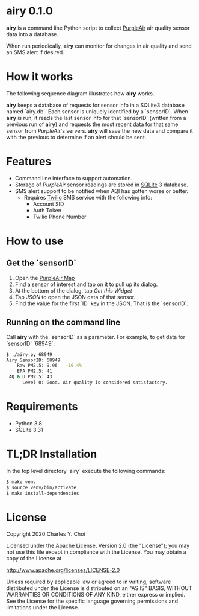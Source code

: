 * airy 0.1.0

*airy* is a command line Python script to collect [[https://www2.purpleair.com][PurpleAir]] air quality sensor data into a database. 

When run periodically, *airy* can monitor for changes in air quality and send an SMS alert if desired.

* How it works

The following sequence diagram illustrates how *airy* works. 

[[file:doc/images/airy-architecture.png]]

*airy* keeps a database of requests for sensor info in a SQLite3 database named `airy.db`. Each sensor is uniquely identified by a `sensorID`. When *airy* is run, it reads the last sensor info for that `sensorID` (written from a previous run of *airy*) and requests the most recent data for that same sensor from /PurpleAir/'s servers. *airy* will save the new data and compare it with the previous to determine if an alert should be sent.

* Features

- Command line interface to support automation.
- Storage of /PurpleAir/ sensor readings are stored in [[https://www.sqlite.org/index.html][SQLite]] 3 database.
- SMS alert support to be notified when AQI has gotten worse or better.
   - Requires [[https://www.twilio.com][Twilio]] SMS service with the following info:
       - Account SID
       - Auth Token
       - Twilio Phone Number

* How to use

** Get the `sensorID`
    1. Open the [[https://www.purpleair.com/map?opt=1/mAQI/a10/cC0#11/37.7703/-122.4407][PurpleAir Map]]
    2. Find a sensor of interest and tap on it to pull up its dialog.
    3. At the bottom of the dialog, tap /Get this Widget/
    4. Tap /JSON/ to open the JSON data of that sensor.
    5. Find the value for the first `ID` key in the JSON. That is the `sensorID`.

** Running on the command line

Call *airy* with the `sensorID` as a parameter. For example, to get data for `sensorID` `68949`:

#+BEGIN_SRC sh
$ ./airy.py 68949
Airy SensorID: 68949
    Raw PM2.5: 9.96   -10.4%
    EPA PM2.5: 41
 AQ & U PM2.5: 43
      Level 0: Good. Air quality is considered satisfactory.
#+END_SRC

* Requirements

- Python 3.8
- SQLite 3.31

* TL;DR Installation

In the top level directory `airy` execute the following commands:

#+BEGIN_SRC sh
$ make venv
$ source venv/bin/activate
$ make install-dependencies
#+END_SRC


* License

Copyright 2020 Charles Y. Choi

Licensed under the Apache License, Version 2.0 (the "License");
you may not use this file except in compliance with the License.
You may obtain a copy of the License at

http://www.apache.org/licenses/LICENSE-2.0

Unless required by applicable law or agreed to in writing, software
distributed under the License is distributed on an "AS IS" BASIS,
WITHOUT WARRANTIES OR CONDITIONS OF ANY KIND, either express or implied.
See the License for the specific language governing permissions and
limitations under the License.









